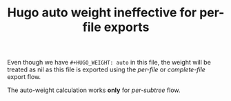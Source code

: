 #+TITLE: Hugo auto weight ineffective for per-file exports
#+AUTHOR:

#+HUGO_BASE_DIR: ../../
#+HUGO_WEIGHT: auto
#+HUGO_TAGS: weight

Even though we have =#+HUGO_WEIGHT: auto= in this file, the weight
will be treated as nil as this file is exported using the /per-file/
or /complete-file/ export flow.

The auto-weight calculation works *only* for /per-subtree/ flow.
